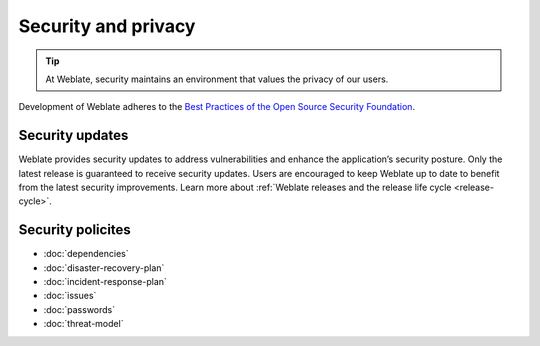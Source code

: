 Security and privacy
====================

.. tip::

   At Weblate, security maintains an environment that values the privacy of our users.

Development of Weblate adheres to the `Best Practices of the Open Source Security Foundation <https://www.bestpractices.dev/en/projects/552>`_.

.. seealso::

   Discovered a security issue in Weblate? Please read :ref:`security`.

.. _security-updates:

Security updates
----------------

Weblate provides security updates to address vulnerabilities and enhance the
application’s security posture. Only the latest release is guaranteed to
receive security updates. Users are encouraged to keep Weblate up to date to
benefit from the latest security improvements. Learn more about :ref:`Weblate
releases and the release life cycle <release-cycle>`.

Security policites
------------------

* :doc:`dependencies`
* :doc:`disaster-recovery-plan`
* :doc:`incident-response-plan`
* :doc:`issues`
* :doc:`passwords`
* :doc:`threat-model`
